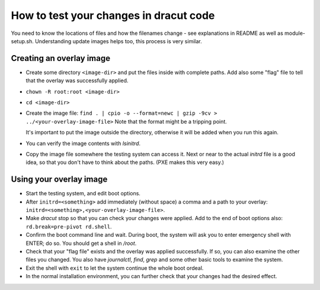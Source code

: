 How to test your changes in dracut code
=======================================

You need to know the locations of files and how the filenames change - see explanations in README
as well as module-setup.sh. Understanding update images helps too, this process is very similar.


Creating an overlay image
-------------------------

- Create some directory ``<image-dir>`` and put the files inside with complete paths.
  Add also some "flag" file to tell that the overlay was successfully applied.

- ``chown -R root:root <image-dir>``

- ``cd <image-dir>``

- Create the image file:
  ``find . | cpio -o --format=newc | gzip -9cv > ../<your-overlay-image-file>``
  Note that the format might be a tripping point.

  It's important to put the image outside the directory, otherwise it will be added when you run
  this again.

- You can verify the image contents with `lsinitrd`.

- Copy the image file somewhere the testing system can access it. Next or near to the actual
  `initrd` file is a good idea, so that you don't have to think about the paths. (PXE makes this
  very easy.)


Using your overlay image
------------------------

- Start the testing system, and edit boot options.

- After ``initrd=<something>`` add immediately (without space) a comma and a path to your
  overlay: ``initrd=<something>,<your-overlay-image-file>``.

- Make `dracut` stop so that you can check your changes were applied. Add to the end of boot
  options also: ``rd.break=pre-pivot rd.shell``.

- Confirm the boot command line and wait. During boot, the system will ask you to enter
  emergency shell with ENTER; do so. You should get a shell in `/root`.

- Check that your "flag file" exists and the overlay was applied successfully. If so, you can
  also examine the other files you changed. You also have `journalctl`, `find`, `grep` and some
  other basic tools to examine the system.

- Exit the shell with ``exit`` to let the system continue the whole boot ordeal.

- In the normal installation environment, you can further check that your changes had the desired
  effect.

